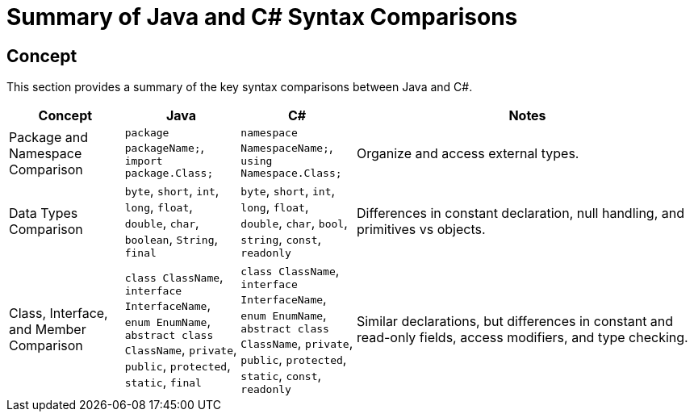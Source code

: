 = Summary of Java and C# Syntax Comparisons

== Concept
This section provides a summary of the key syntax comparisons between Java and C#.

[cols="1,1,1,3", options="header"]
|===
| **Concept**                     | **Java**                          | **C#**                               | **Notes** 

| Package and Namespace Comparison | `package packageName;`, `import package.Class;` | `namespace NamespaceName;`, `using Namespace.Class;` | Organize and access external types.
| Data Types Comparison            | `byte`, `short`, `int`, `long`, `float`, `double`, `char`, `boolean`, `String`, `final` | `byte`, `short`, `int`, `long`, `float`, `double`, `char`, `bool`, `string`, `const`, `readonly` | Differences in constant declaration, null handling, and primitives vs objects.
| Class, Interface, and Member Comparison | `class ClassName`, `interface InterfaceName`, `enum EnumName`, `abstract class ClassName`, `private`, `public`, `protected`, `static`, `final` | `class ClassName`, `interface InterfaceName`, `enum EnumName`, `abstract class ClassName`, `private`, `public`, `protected`, `static`, `const`, `readonly` | Similar declarations, but differences in constant and read-only fields, access modifiers, and type checking.

|===
